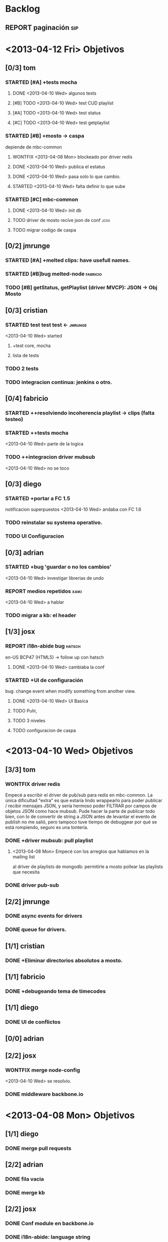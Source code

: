#+TODO: TODO STARTED REPORT BUG KNOWNCAUSE | FIXED DONE WONTFIX

* Backlog
** REPORT paginación                                                   :sip:


* <2013-04-12 Fri> Objetivos
** [0/3] tom
*** STARTED [#A] +tests mocha
:LOGBOOK:
- State "STARTED"    from "TODO"       [2013-04-05 Fri 14:34]
:END:
**** DONE <2013-04-10 Wed> algunos tests

**** [#B] TODO <2013-04-10 Wed> test CUD playlist

**** [#A] TODO <2013-04-10 Wed> test status
**** [#C] TODO <2013-04-10 Wed> test getplaylist
*** STARTED [#B] +mosto -> caspa
depiende de mbc-common

**** WONTFIX <2013-04-08 Mon> blockeado por driver redis 
**** DONE <2013-04-10 Wed> publica el estatus
**** DONE <2013-04-10 Wed> pasa solo lo que cambio.
**** STARTED <2013-04-10 Wed> falta definir lo que sube

*** STARTED [#C] mbc-common
**** DONE <2013-04-10 Wed> init db
**** TODO driver de mosto recive json de conf                       :josx:
**** TODO migrar codigo de caspa

** [0/2] jmrunge
*** STARTED [#A] +melted clips: have usefull names. 
*** STARTED [#B]bug melted-node                                    :fabricio:

*** TODO [#B] getStatus, getPlaylist (driver MVCP): JSON -> Obj Mosto
** [0/3] cristian
*** STARTED test test test <-                                       :jmrunge:
<2013-04-10 Wed> started
**** +test core, mocha
**** lista de tests
*** TODO 2 tests
*** TODO integracion continua: jenkins o otro.
** [0/4] fabricio
*** STARTED ++resolviendo incoherencia playlist -> clips (falta testeo)
:LOGBOOK:
- State "STARTED"    from "DONE"       [2013-04-05 Fri 14:37]
- State "DONE"       from "TODO"       [2013-04-05 Fri 14:36]
:END:
*** STARTED ++tests mocha
<2013-04-10 Wed> parte de la logica
*** TODO ++integracion driver mubsub

<2013-04-10 Wed> no se toco
** [0/3] diego
*** STARTED +portar a FC 1.5
notificacion superpuestos
<2013-04-10 Wed> andaba con FC 1.6
:LOGBOOK:
- State "STARTED"    from "TODO"       [2013-04-05 Fri 14:19]
:END:
*** TODO reinstalar su systema operativo.

*** TODO UI Configuracion
** [0/3] adrian
*** STARTED +bug 'guardar o no los cambios'
<2013-04-10 Wed> investigar librerias de undo
*** REPORT medios repetidos                                         :xaiki:
<2013-04-10 Wed> a hablar
*** TODO migrar a kb: el header

** [1/3] josx
*** REPORT i18n-abide bug                                          :hatsch:
en-US BCP47 (HTML5)
-> follow up con hatsch

**** DONE <2013-04-10 Wed> cambiaba la conf

*** STARTED +UI de configuración
bug: change event when modify something from another view.
**** DONE <2013-04-10 Wed> UI Basica
**** TODO Pulir,
**** TODO 3 niveles
**** TODO configuracion de caspa


* <2013-04-10 Wed> Objetivos
** [3/3] tom
*** WONTFIX driver redis
CLOSED: [2013-04-10 Wed 14:42]
 Empecé a escribir el driver de pub/sub para redis en mbc-common. La
 única dificultad "extra" es que estaría lindo wrappearlo para poder
 publicar / recibir mensajes JSON, y sería hermoso poder FILTRAR por
 campos de objetos JSON como hace mubsub. Pude hacer la parte de
 publicar todo bien, con lo de convertir de string a JSON antes de
 levantar el evento de publish no me salió, pero tampoco tuve tiempo de
 debuggear por qué se está rompiendo, seguro es una tontería.

*** DONE +driver mubsub: pull playlist
**** <2013-04-08 Mon> Empecé con los arreglos que hablamos en la mailing list
al driver de playlists de mongodb: permitirle a mosto pollear las playlists
que necesita
*** DONE driver pub-sub
** [2/2] jmrunge
*** DONE async events for drivers
*** DONE queue for drivers.
** [1/1] cristian
*** DONE +Eliminar directorios absolutos a mosto.
:LOGBOOK:
- State "STARTED"    from "DONE"       [2013-04-05 Fri 14:49]
:END:

** [1/1] fabricio
*** DONE +debugeando tema de timecodes
:LOGBOOK:
- State "STARTED"    from "DONE"       [2013-04-05 Fri 14:37]
- State "DONE"       from "TODO"       [2013-04-05 Fri 14:36]
:END:
** [1/1] diego
*** DONE UI de conflictos
** [0/0] adrian

** [2/2] josx
*** WONTFIX merge node-config
CLOSED: [2013-04-10 Wed 15:05]
<2013-04-10 Wed> se resolvio.
*** DONE middleware backbone.io

* <2013-04-08 Mon> Objetivos
** [1/1] diego
*** DONE merge pull requests
** [2/2] adrian
*** DONE fila vacia
*** DONE merge kb
:LOGBOOK:
- State "STARTED"    from "TODO"       [2013-04-05 Fri 14:53]
:END:
** [2/2] josx
*** DONE Conf module en backbone.io
CLOSED: [2013-04-08 Mon 14:14]
*** DONE i18n-abide: language string
** [0/0] tom
** [1/1] juan martin
*** DONE bugfix:
** [0/4] fabricio
*** STARTED resolviendo incoherencia playlist -> clips (falta testeo)
:LOGBOOK:
- State "STARTED"    from "DONE"       [2013-04-05 Fri 14:37]
- State "DONE"       from "TODO"       [2013-04-05 Fri 14:36]
:END:
*** STARTED debugeando tema de timecodes
:LOGBOOK:
- State "STARTED"    from "DONE"       [2013-04-05 Fri 14:37]
- State "DONE"       from "TODO"       [2013-04-05 Fri 14:36]
:END:
*** TODO tests mocha
*** TODO integracion driver mubsub
** [0/0] cristian


* <2013-04-05 Fri> Objetivos
** [5/5] Fabricio
*** DONE mosto.js: fetch funciona.
*** DONE mosto.js: funcion de validacion
*** DONE mosto.js: syncro funciona
*** DONE integracion driver json
CLOSED: [2013-04-05 Fri 14:40]
:LOGBOOK:
- State "DONE"       from "TODO"       [2013-04-05 Fri 14:40]
:END:
*** DONE mosto en 0.10
CLOSED: [2013-04-05 Fri 14:40]
:LOGBOOK:
- State "DONE"       from "TODO"       [2013-04-05 Fri 14:40]
:END:

** [1/1] Tom
*** DONE Driver pub/sub                                        
CLOSED: [2013-04-05 Fri 14:33]
:LOGBOOK:
- State "DONE"       from "TODO"       [2013-04-05 Fri 14:33]
:END:
** [4/4] josx & adrian
*** DONE borrar archivos de node-cellar
*** DONE revert checksum changes
*** DONE in-tree fonts
se usa el formato ??? wof
estandard para HTML5
*** DONE 2 issues del listado
CLOSED: [2013-04-05 Fri 14:27]
:LOGBOOK:
- State "DONE"       from "TODO"       [2013-04-05 Fri 14:27]
:END:

** [0/0] adrian
** [1/1] diego
*** DONE port a 0.10
CLOSED: [2013-04-05 Fri 14:19]
:LOGBOOK:
- State "DONE"       from "TODO"       [2013-04-05 Fri 14:19]
:END:
Bug en less, reporteado fixeado.
mergeado.

** [3/3] Juan Martin
*** DONE driver melted
CLOSED: [2013-04-05 Fri 12:51]
:LOGBOOK:
- State "DONE"       from "TODO"       [2013-04-05 Fri 12:51]
:END:
*** DONE kill playplaylist
CLOSED: [2013-04-05 Fri 12:52]
:LOGBOOK:
- State "DONE"       from "TODO"       [2013-04-05 Fri 12:52]
:END:
*** DONE operaciones atomizadas
CLOSED: [2013-04-05 Fri 12:52]
:LOGBOOK:
- State "DONE"       from "TODO"       [2013-04-05 Fri 12:52]
:END:
INSERT
REMOVE
GOTO
…
** [1/1] Cristian
*** DONE Agregué (sin permiso) dependencias que no que me faltaban para ejecutar mosto.





